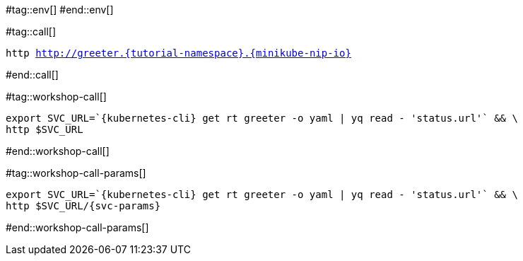 #tag::env[]
// [.console-input]
// [source,bash,subs="+macros,+attributes"]
// ----
// export IP_ADDRESS="$(minikube -p {tutorial-namespace} ip):$(kubectl get svc kourier --namespace kourier-system --output 'jsonpath={.spec.ports[?(@.port==80)].nodePort}')"
// ----
#end::env[]

#tag::call[]

[.console-input]
[source,bash,subs="+macros,+attributes"]
----
http http://greeter.{tutorial-namespace}.{minikube-nip-io}
----

#end::call[]

#tag::workshop-call[]

[.console-input]
[source,bash,subs="+macros,+attributes"]
----
export SVC_URL=`{kubernetes-cli} get rt greeter -o yaml | yq read - 'status.url'` && \
http $SVC_URL
----

#end::workshop-call[]

#tag::workshop-call-params[]

[.console-input]
[source,bash,subs="+macros,+attributes"]
----
export SVC_URL=`{kubernetes-cli} get rt greeter -o yaml | yq read - 'status.url'` && \
http $SVC_URL/{svc-params}
----

#end::workshop-call-params[]